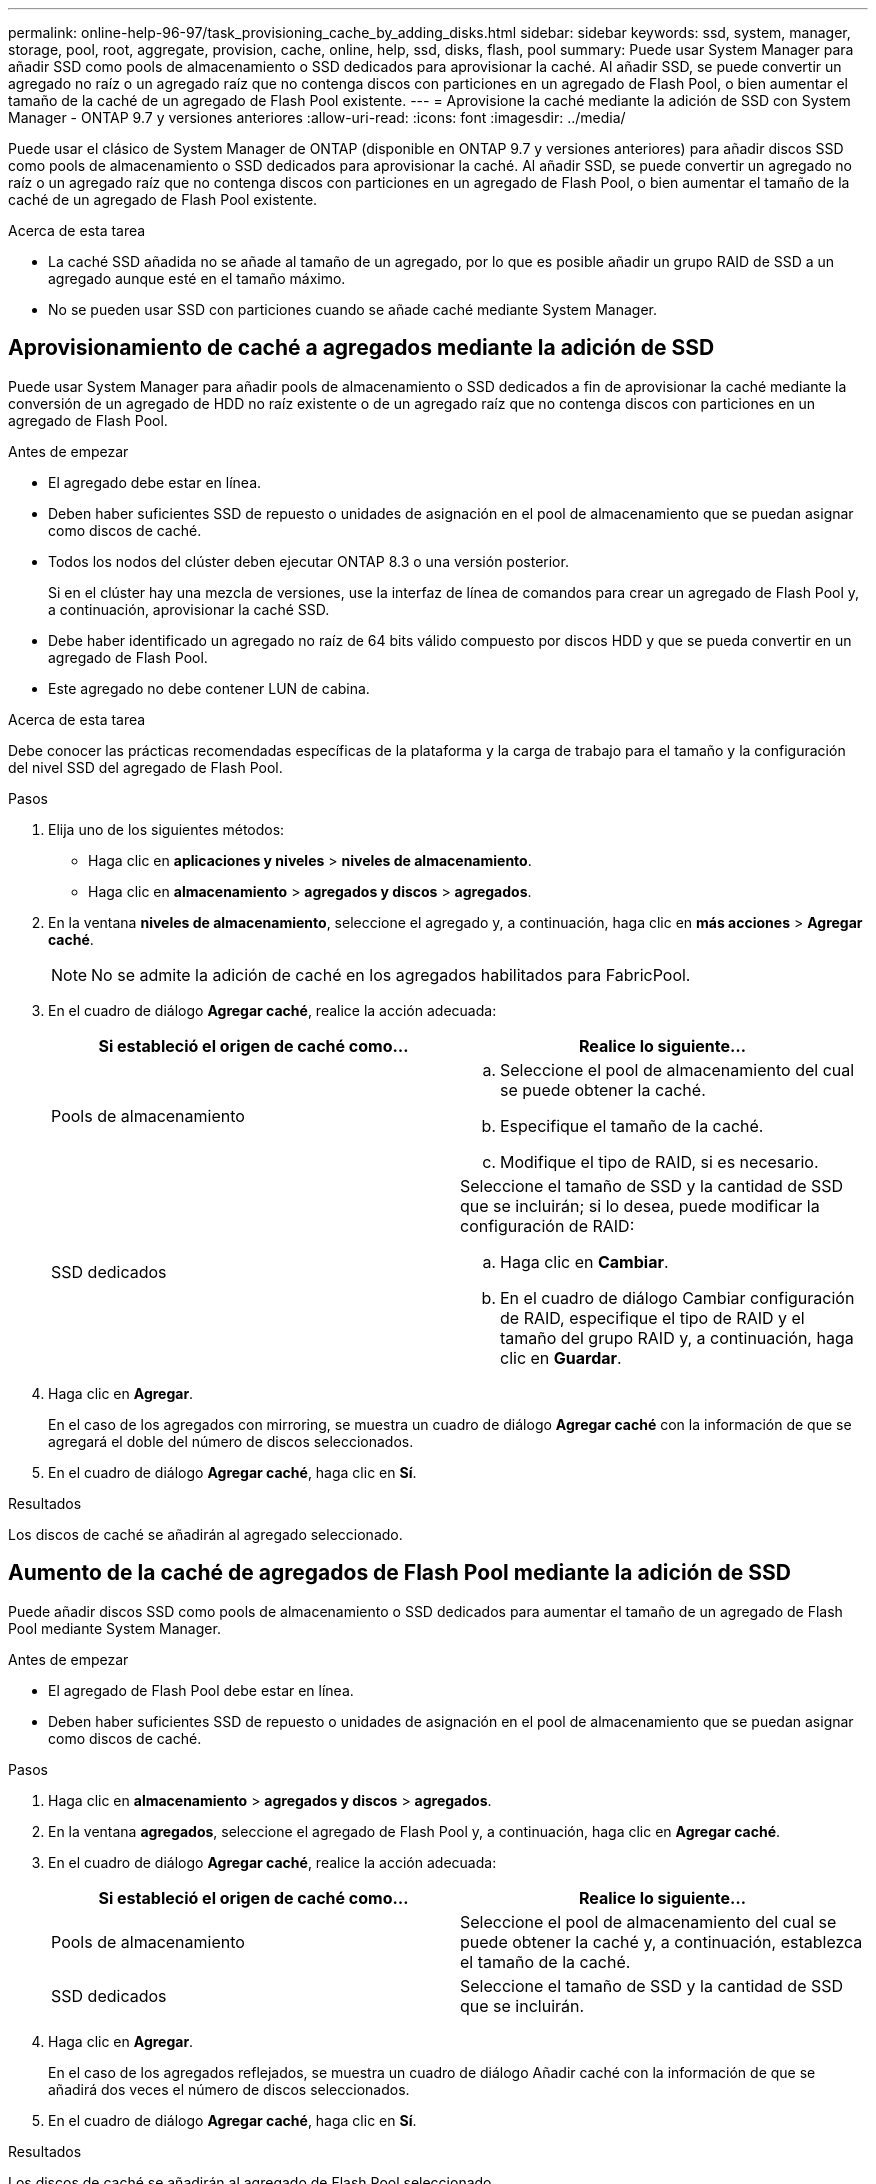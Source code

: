 ---
permalink: online-help-96-97/task_provisioning_cache_by_adding_disks.html 
sidebar: sidebar 
keywords: ssd, system, manager, storage, pool, root, aggregate, provision, cache, online, help, ssd, disks, flash, pool 
summary: Puede usar System Manager para añadir SSD como pools de almacenamiento o SSD dedicados para aprovisionar la caché. Al añadir SSD, se puede convertir un agregado no raíz o un agregado raíz que no contenga discos con particiones en un agregado de Flash Pool, o bien aumentar el tamaño de la caché de un agregado de Flash Pool existente. 
---
= Aprovisione la caché mediante la adición de SSD con System Manager - ONTAP 9.7 y versiones anteriores
:allow-uri-read: 
:icons: font
:imagesdir: ../media/


[role="lead"]
Puede usar el clásico de System Manager de ONTAP (disponible en ONTAP 9.7 y versiones anteriores) para añadir discos SSD como pools de almacenamiento o SSD dedicados para aprovisionar la caché. Al añadir SSD, se puede convertir un agregado no raíz o un agregado raíz que no contenga discos con particiones en un agregado de Flash Pool, o bien aumentar el tamaño de la caché de un agregado de Flash Pool existente.

.Acerca de esta tarea
* La caché SSD añadida no se añade al tamaño de un agregado, por lo que es posible añadir un grupo RAID de SSD a un agregado aunque esté en el tamaño máximo.
* No se pueden usar SSD con particiones cuando se añade caché mediante System Manager.




== Aprovisionamiento de caché a agregados mediante la adición de SSD

Puede usar System Manager para añadir pools de almacenamiento o SSD dedicados a fin de aprovisionar la caché mediante la conversión de un agregado de HDD no raíz existente o de un agregado raíz que no contenga discos con particiones en un agregado de Flash Pool.

.Antes de empezar
* El agregado debe estar en línea.
* Deben haber suficientes SSD de repuesto o unidades de asignación en el pool de almacenamiento que se puedan asignar como discos de caché.
* Todos los nodos del clúster deben ejecutar ONTAP 8.3 o una versión posterior.
+
Si en el clúster hay una mezcla de versiones, use la interfaz de línea de comandos para crear un agregado de Flash Pool y, a continuación, aprovisionar la caché SSD.

* Debe haber identificado un agregado no raíz de 64 bits válido compuesto por discos HDD y que se pueda convertir en un agregado de Flash Pool.
* Este agregado no debe contener LUN de cabina.


.Acerca de esta tarea
Debe conocer las prácticas recomendadas específicas de la plataforma y la carga de trabajo para el tamaño y la configuración del nivel SSD del agregado de Flash Pool.

.Pasos
. Elija uno de los siguientes métodos:
+
** Haga clic en *aplicaciones y niveles* > *niveles de almacenamiento*.
** Haga clic en *almacenamiento* > *agregados y discos* > *agregados*.


. En la ventana *niveles de almacenamiento*, seleccione el agregado y, a continuación, haga clic en *más acciones* > *Agregar caché*.
+
[NOTE]
====
No se admite la adición de caché en los agregados habilitados para FabricPool.

====
. En el cuadro de diálogo *Agregar caché*, realice la acción adecuada:
+
|===
| Si estableció el origen de caché como... | Realice lo siguiente... 


 a| 
Pools de almacenamiento
 a| 
.. Seleccione el pool de almacenamiento del cual se puede obtener la caché.
.. Especifique el tamaño de la caché.
.. Modifique el tipo de RAID, si es necesario.




 a| 
SSD dedicados
 a| 
Seleccione el tamaño de SSD y la cantidad de SSD que se incluirán; si lo desea, puede modificar la configuración de RAID:

.. Haga clic en *Cambiar*.
.. En el cuadro de diálogo Cambiar configuración de RAID, especifique el tipo de RAID y el tamaño del grupo RAID y, a continuación, haga clic en *Guardar*.


|===
. Haga clic en *Agregar*.
+
En el caso de los agregados con mirroring, se muestra un cuadro de diálogo *Agregar caché* con la información de que se agregará el doble del número de discos seleccionados.

. En el cuadro de diálogo *Agregar caché*, haga clic en *Sí*.


.Resultados
Los discos de caché se añadirán al agregado seleccionado.



== Aumento de la caché de agregados de Flash Pool mediante la adición de SSD

Puede añadir discos SSD como pools de almacenamiento o SSD dedicados para aumentar el tamaño de un agregado de Flash Pool mediante System Manager.

.Antes de empezar
* El agregado de Flash Pool debe estar en línea.
* Deben haber suficientes SSD de repuesto o unidades de asignación en el pool de almacenamiento que se puedan asignar como discos de caché.


.Pasos
. Haga clic en *almacenamiento* > *agregados y discos* > *agregados*.
. En la ventana *agregados*, seleccione el agregado de Flash Pool y, a continuación, haga clic en *Agregar caché*.
. En el cuadro de diálogo *Agregar caché*, realice la acción adecuada:
+
|===
| Si estableció el origen de caché como... | Realice lo siguiente... 


 a| 
Pools de almacenamiento
 a| 
Seleccione el pool de almacenamiento del cual se puede obtener la caché y, a continuación, establezca el tamaño de la caché.



 a| 
SSD dedicados
 a| 
Seleccione el tamaño de SSD y la cantidad de SSD que se incluirán.

|===
. Haga clic en *Agregar*.
+
En el caso de los agregados reflejados, se muestra un cuadro de diálogo Añadir caché con la información de que se añadirá dos veces el número de discos seleccionados.

. En el cuadro de diálogo *Agregar caché*, haga clic en *Sí*.


.Resultados
Los discos de caché se añadirán al agregado de Flash Pool seleccionado.

*Información relacionada*

http://www.netapp.com/us/media/tr-4070.pdf["Informe técnico de NetApp 4070: Diseño e implementación de Flash Pool"^]

xref:concept_how_storage_pool_works.adoc[Cómo funciona el pool de almacenamiento]
